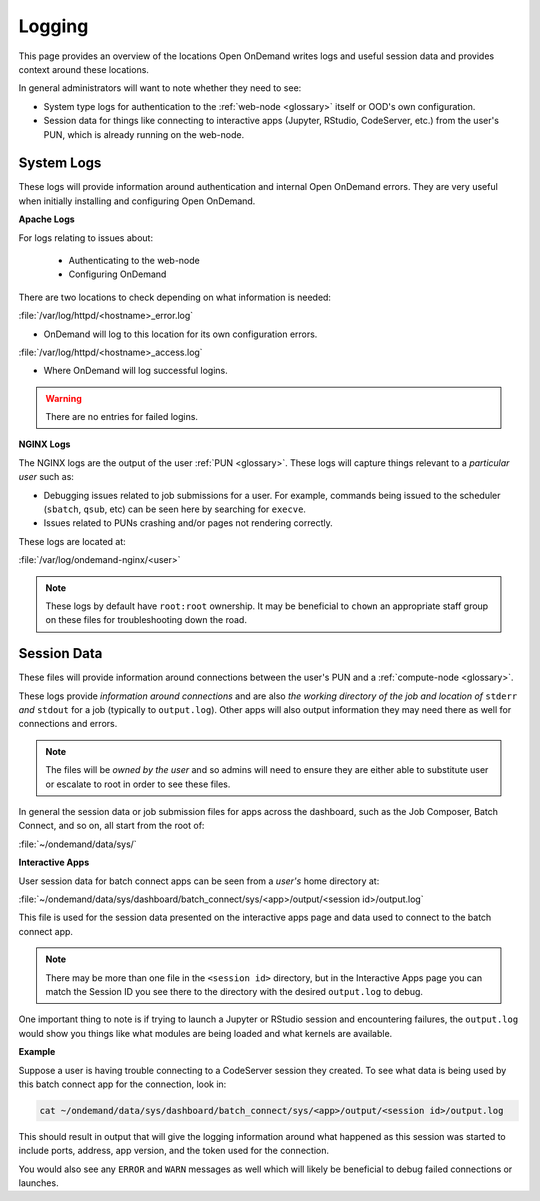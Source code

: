 .. _logging:

Logging
=======

This page provides an overview of the locations Open OnDemand writes logs and useful session data and 
provides context around these locations.

In general administrators will want to note whether they need to see:

- System type logs for authentication to the :ref:`web-node <glossary>` itself or OOD's own configuration.
- Session data for things like connecting to interactive apps (Jupyter, RStudio, CodeServer, etc.) from 
  the user's PUN, which is already running on the web-node.

System Logs
-----------

These logs will provide information around authentication and internal Open OnDemand errors. They are very useful 
when initially installing and configuring Open OnDemand.

.. _apache-logs:

**Apache Logs**

For logs relating to issues about: 

 - Authenticating to the web-node
 - Configuring OnDemand 

There are two locations to check depending on what information is needed:

:file:`/var/log/httpd/<hostname>_error.log`

- OnDemand will log to this location for its own configuration errors.

:file:`/var/log/httpd/<hostname>_access.log`

- Where OnDemand will log successful logins.

.. warning::

    There are no entries for failed logins.

**NGINX Logs**

The NGINX logs are the output of the user :ref:`PUN <glossary>`. These logs will capture things relevant 
to a *particular user* such as:

- Debugging issues related to job submissions for a user. For example, commands being issued to the scheduler 
  (``sbatch``, ``qsub``, etc) can be seen here by searching for ``execve``.
- Issues related to PUNs crashing and/or pages not rendering correctly.

These logs are located at:

:file:`/var/log/ondemand-nginx/<user>`

.. note::

    These logs by default have ``root:root`` ownership. It may be beneficial 
    to ``chown`` an appropriate staff group on these files for troubleshooting down the road.

Session Data
------------
These files will provide information around connections between the user's PUN and a 
:ref:`compute-node <glossary>`. 

These logs provide *information around connections* and are also *the working directory of the job and location 
of* ``stderr`` *and* ``stdout`` for a job (typically to ``output.log``). Other apps will also output 
information they may need there as well for connections and errors.


.. note::

    The files will be *owned by the user* and so admins will need to ensure they are either 
    able to substitute user or escalate to root in order to see these files.

In general the session data or job submission files for apps across the dashboard, such as the Job Composer, 
Batch Connect, and so on, all start from the root of:

:file:`~/ondemand/data/sys/`

.. _interactive-app-logs:

**Interactive Apps**

User session data for batch connect apps can be seen from a *user's* home directory at:

:file:`~/ondemand/data/sys/dashboard/batch_connect/sys/<app>/output/<session id>/output.log`

This file is used for the session data presented on the interactive apps page and data 
used to connect to the batch connect app.

.. note::

    There may be more than one file in the ``<session id>`` directory, but in the Interactive Apps 
    page you can match the Session ID you see there to the directory with the desired ``output.log`` to 
    debug.

One important thing to note is if trying to launch a Jupyter or RStudio session and encountering failures, the 
``output.log`` would show you things like what modules are being loaded and what kernels are available.

**Example**

Suppose a user is having trouble connecting to a CodeServer session they created. 
To see what data is being used by this batch connect app for the connection, look in:

.. code-block:: sh
    
    cat ~/ondemand/data/sys/dashboard/batch_connect/sys/<app>/output/<session id>/output.log
    
This should result in output that will give the logging information around what happened as this session 
was started to include ports, address, app version, and the token used for the connection. 

You would also see any ``ERROR`` and ``WARN`` messages as well which will likely be beneficial to debug failed 
connections or launches.
